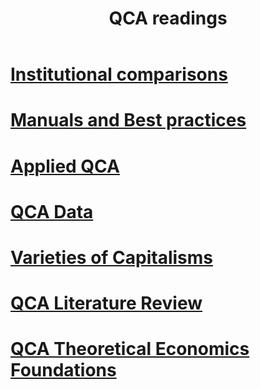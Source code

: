 #+title: QCA readings



* [[file:20210210184827-institutional_comparisons.org][Institutional comparisons]]




* [[file:20210210184910-manuals_and_best_practices.org][Manuals and Best practices]]

* [[file:20210210185026-applied_qca.org][Applied QCA]]

* [[file:20210210185414-qca_data.org][QCA Data]]

* [[file:20210210190446-variaeties_of_capitalisms.org][Varieties of Capitalisms]]

* [[file:20210216101138-qca_literature_review.org][QCA Literature Review]]

* [[file:20210216121647-qca_theoretical_economics_foundations.org][QCA Theoretical Economics Foundations]]
